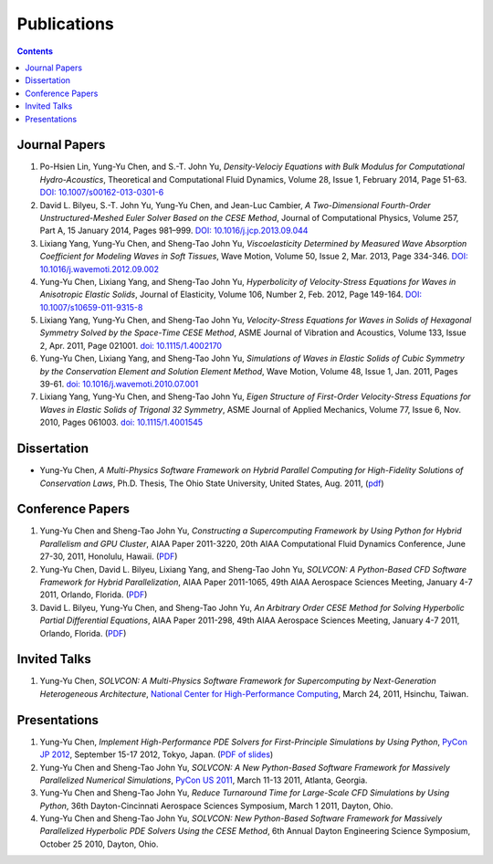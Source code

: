 ============
Publications
============

.. contents::

Journal Papers
==============

#. Po-Hsien Lin, Yung-Yu Chen, and S.-T. John Yu,
   *Density-Velociy Equations with Bulk Modulus for Computational
   Hydro-Acoustics*,
   Theoretical and Computational Fluid Dynamics,
   Volume 28, Issue 1, February 2014, Page 51-63.
   `DOI: 10.1007/s00162-013-0301-6
   <http://dx.doi.org/10.1007/s00162-013-0301-6>`__

#. David L. Bilyeu, S.-T. John Yu, Yung-Yu Chen, and Jean-Luc Cambier,
   *A Two-Dimensional Fourth-Order Unstructured-Meshed Euler Solver Based on
   the CESE Method*,
   Journal of Computational Physics,
   Volume 257, Part A, 15 January 2014, Pages 981–999.
   `DOI: 10.1016/j.jcp.2013.09.044
   <http://dx.doi.org/10.1016/j.jcp.2013.09.044>`__

#. Lixiang Yang, Yung-Yu Chen, and Sheng-Tao John Yu,
   *Viscoelasticity Determined by Measured Wave Absorption Coefficient for
   Modeling Waves in Soft Tissues*,
   Wave Motion,
   Volume 50, Issue 2, Mar. 2013, Page 334-346.
   `DOI: 10.1016/j.wavemoti.2012.09.002
   <http://dx.doi.org/10.1016/j.wavemoti.2012.09.002>`__

#. Yung-Yu Chen, Lixiang Yang, and Sheng-Tao John Yu,
   *Hyperbolicity of Velocity-Stress Equations for Waves in Anisotropic Elastic
   Solids*,
   Journal of Elasticity,
   Volume 106, Number 2, Feb. 2012, Page 149-164.
   `DOI: 10.1007/s10659-011-9315-8
   <http://dx.doi.org/10.1007/s10659-011-9315-8>`__

#. Lixiang Yang, Yung-Yu Chen, and Sheng-Tao John Yu, 
   *Velocity-Stress Equations for Waves in Solids of Hexagonal Symmetry Solved
   by the Space-Time CESE Method*,
   ASME Journal of Vibration and Acoustics, Volume 133, Issue 2, Apr. 2011,
   Page 021001.
   `doi: 10.1115/1.4002170 <http://dx.doi.org/10.1115/1.4002170>`__

#. Yung-Yu Chen, Lixiang Yang, and Sheng-Tao John Yu,
   *Simulations of Waves in Elastic Solids of Cubic Symmetry by the
   Conservation Element and Solution Element Method*,
   Wave Motion, Volume 48, Issue 1, Jan. 2011, Pages 39-61.
   `doi: 10.1016/j.wavemoti.2010.07.001
   <http://dx.doi.org/10.1016/j.wavemoti.2010.07.001>`__

#. Lixiang Yang, Yung-Yu Chen, and Sheng-Tao John Yu, 
   *Eigen Structure of First-Order Velocity-Stress Equations for Waves in
   Elastic Solids of Trigonal 32 Symmetry*,
   ASME Journal of Applied Mechanics, Volume 77, Issue 6, Nov. 2010, Pages
   061003.
   `doi: 10.1115/1.4001545 <http://dx.doi.org/10.1115/1.4001545>`__

Dissertation
============

- Yung-Yu Chen,
  *A Multi-Physics Software Framework on Hybrid Parallel Computing for
  High-Fidelity Solutions of Conservation Laws*,
  Ph.D. Thesis, The Ohio State University, United States, Aug. 2011, 
  (`pdf <_static/yyc_dissertation.pdf>`__)

Conference Papers
=================

#. Yung-Yu Chen and Sheng-Tao John Yu,
   *Constructing a Supercomputing Framework by Using Python for Hybrid
   Parallelism and GPU Cluster*,
   AIAA Paper 2011-3220,
   20th AIAA Computational Fluid Dynamics Conference, June 27-30, 2011,
   Honolulu, Hawaii.
   (`PDF <http://cfd.solvcon.net/pub/yungyuc/aiaa_cfd20_paper_submit.pdf>`__)

#. Yung-Yu Chen, David L. Bilyeu, Lixiang Yang, and Sheng-Tao John Yu,
   *SOLVCON: A Python-Based CFD Software Framework for Hybrid Parallelization*,
   AIAA Paper 2011-1065,
   49th AIAA Aerospace Sciences Meeting, January 4-7 2011, Orlando, Florida.
   (`PDF <http://cfd.solvcon.net/pub/yungyuc/asm49_submit.pdf>`__)

#. David L. Bilyeu, Yung-Yu Chen, and Sheng-Tao John Yu,
   *An Arbitrary Order CESE Method for Solving Hyperbolic Partial Differential
   Equations*,
   AIAA Paper 2011-298,
   49th AIAA Aerospace Sciences Meeting, January 4-7 2011, Orlando, Florida.
   (`PDF <http://cfd.solvcon.net/pub/davidb/CESE_4th.pdf>`__)

Invited Talks
=============

#. Yung-Yu Chen,
   *SOLVCON: A Multi-Physics Software Framework for Supercomputing by
   Next-Generation Heterogeneous Architecture*,
   `National Center for High-Performance Computing
   <http://www.nchc.org.tw/>`__,
   March 24, 2011, Hsinchu, Taiwan.

Presentations
=============

#. Yung-Yu Chen,
   *Implement High-Performance PDE Solvers for First-Principle Simulations by
   Using Python*,
   `PyCon JP 2012
   <http://2012.pycon.jp/program/sessions.html#session-16-1100-room351a-ja>`__,
   September 15-17 2012, Tokyo, Japan.
   (`PDF of slides
   <https://bitbucket.org/yungyuc/talk/src/27e961878ea3/pyconjp2012/yyc_solvcon_pyconjp2012.pdf>`__)

#. Yung-Yu Chen and Sheng-Tao John Yu,
   *SOLVCON: A New Python-Based Software Framework for Massively Parallelized
   Numerical Simulations*,
   `PyCon US 2011 <http://us.pycon.org/2011/schedule/presentations/50/>`__,
   March 11-13 2011, Atlanta, Georgia.

#. Yung-Yu Chen and Sheng-Tao John Yu,
   *Reduce Turnaround Time for Large-Scale CFD Simulations by Using Python*,
   36th Dayton-Cincinnati Aerospace Sciences Symposium, March 1 2011, Dayton,
   Ohio.

#. Yung-Yu Chen and Sheng-Tao John Yu,
   *SOLVCON: New Python-Based Software Framework for Massively Parallelized
   Hyperbolic PDE Solvers Using the CESE Method*,
   6th Annual Dayton Engineering Science Symposium, October 25 2010, Dayton,
   Ohio.
